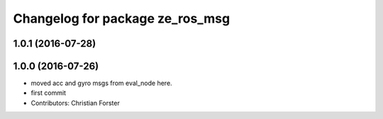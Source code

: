 ^^^^^^^^^^^^^^^^^^^^^^^^^^^^^^^^
Changelog for package ze_ros_msg
^^^^^^^^^^^^^^^^^^^^^^^^^^^^^^^^

1.0.1 (2016-07-28)
------------------

1.0.0 (2016-07-26)
------------------
* moved acc and gyro msgs from eval_node here.
* first commit
* Contributors: Christian Forster
